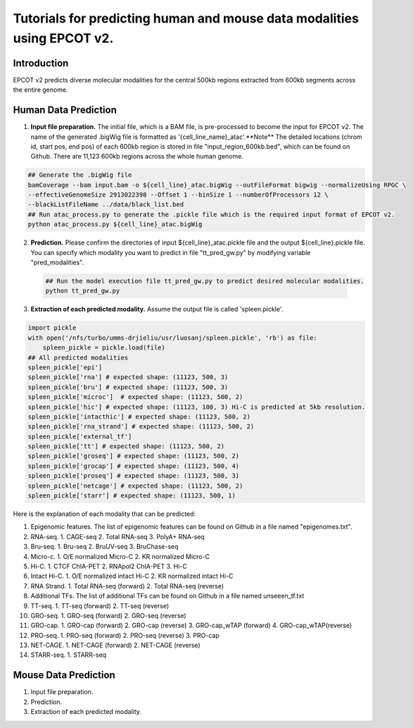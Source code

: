 Tutorials for predicting human and mouse data modalities using EPCOT v2.
========================================================================

Introduction
------------
EPCOT v2 predicts diverse molecular modalities for the central 500kb regions extracted from 600kb segments across the entire genome.

Human Data Prediction
---------------------
(1) **Input file preparation.** The initial file, which is a BAM file, is pre-processed to become the input for EPCOT v2. The name of the generated .bigWig file is formatted as '{cell_line_name}_atac'.**Note** The detailed locations (chrom id, start pos, end pos) of each 600kb region is stored in file "input_region_600kb.bed", which can be found on Github. There are 11,123 600kb regions across the whole human genome.

.. code-block:: bash

    ## Generate the .bigWig file
    bamCoverage --bam input.bam -o ${cell_line}_atac.bigWig --outFileFormat bigwig --normalizeUsing RPGC \
    --effectiveGenomeSize 2913022398 --Offset 1 --binSize 1 --numberOfProcessors 12 \
    --blackListFileName ../data/black_list.bed
    ## Run atac_process.py to generate the .pickle file which is the required input format of EPCOT v2.
    python atac_process.py ${cell_line}_atac.bigWig

(2) **Prediction.** Please confirm the directories of input ${cell_line}_atac.pickle file and the output ${cell_line}.pickle file. You can specify which modality you want to predict in file "tt_pred_gw.py" by modifying variable "pred_modalities".

 .. code-block:: bash

     ## Run the model execution file tt_pred_gw.py to predict desired molecular modalities. 
     python tt_pred_gw.py

(3) **Extraction of each predicted modality.** Assume the output file is called 'spleen.pickle'. 

.. code-block:: python

    import pickle
    with open('/nfs/turbo/umms-drjieliu/usr/luosanj/spleen.pickle', 'rb') as file:
        spleen_pickle = pickle.load(file)
    ## All predicted modalities
    spleen_pickle['epi']
    spleen_pickle['rna'] # expected shape: (11123, 500, 3)
    spleen_pickle['bru'] # expected shape: (11123, 500, 3)
    spleen_pickle['microc']  # expected shape: (11123, 500, 2)
    spleen_pickle['hic'] # expected shape: (11123, 100, 3) Hi-C is predicted at 5kb resolution.
    spleen_pickle['intacthic'] # expected shape: (11123, 500, 2)
    spleen_pickle['rna_strand'] # expected shape: (11123, 500, 2)
    spleen_pickle['external_tf'] 
    spleen_pickle['tt'] # expected shape: (11123, 500, 2)
    spleen_pickle['groseq'] # expected shape: (11123, 500, 2)
    spleen_pickle['grocap'] # expected shape: (11123, 500, 4)
    spleen_pickle['proseq'] # expected shape: (11123, 500, 3)
    spleen_pickle['netcage'] # expected shape: (11123, 500, 2)
    spleen_pickle['starr'] # expected shape: (11123, 500, 1)

Here is the explanation of each modality that can be predicted:

(1) Epigenomic features. The list of epigenomic features can be found on Github in a file named "epigenomes.txt".

(2) RNA-seq. 1. CAGE-seq 2. Total RNA-seq 3. PolyA+ RNA-seq

(3) Bru-seq. 1. Bru-seq 2. BruUV-seq 3. BruChase-seq

(4) Micro-c. 1. O/E normalized Micro-C 2. KR normalized Micro-C

(5) Hi-C. 1. CTCF ChIA-PET 2. RNApol2 ChIA-PET 3. Hi-C

(6) Intact Hi-C. 1. O/E normalized intact Hi-C 2. KR normalized intact Hi-C

(7) RNA Strand. 1. Total RNA-seq (forward) 2. Total RNA-seq (reverse)

(8) Additional TFs. The list of additional TFs can be found on Github in a file named unseeen_tf.txt

(9) TT-seq. 1. TT-seq (forward) 2. TT-seq (reverse)

(10) GRO-seq. 1. GRO-seq (forward) 2. GRO-seq (reverse)

(11) GRO-cap. 1. GRO-cap (forward) 2. GRO-cap (reverse) 3. GRO-cap_wTAP (forward) 4. GRO-cap_wTAP(reverse)

(12) PRO-seq. 1. PRO-seq (forward) 2. PRO-seq (reverse) 3. PRO-cap

(13) NET-CAGE. 1. NET-CAGE (forward) 2. NET-CAGE (reverse)

(14) STARR-seq. 1. STARR-seq

Mouse Data Prediction
---------------------
(1) Input file preparation.

(2) Prediction.

(3) Extraction of each predicted modality.
